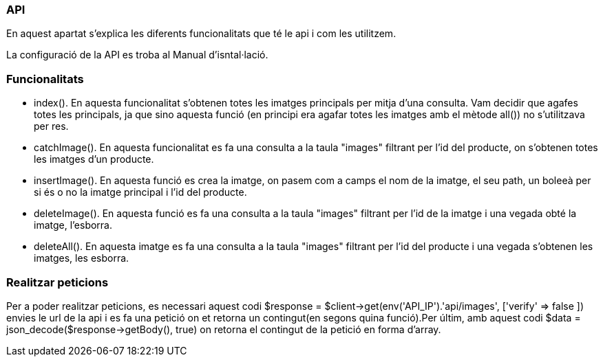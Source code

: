 === API 

En aquest apartat s'explica les diferents funcionalitats que té le api i com les utilitzem.

La configuració de la API es troba al Manual d'isntal·lació.

=== Funcionalitats

- index(). En aquesta funcionalitat s'obtenen totes les imatges principals per mitja d'una consulta. Vam decidir que agafes totes les principals, ja que sino aquesta funció (en principi era agafar totes les imatges amb el mètode all()) no s'utilitzava per res.

- catchImage(). En aquesta funcionalitat es fa una consulta a la taula "images" filtrant per l'id del producte, on s'obtenen totes les imatges d'un producte.

- insertImage(). En aquesta funció es crea la imatge, on pasem com a camps el nom de la imatge, el seu path, un boleeà per si és o no la imatge principal i l'id del producte.

- deleteImage(). En aquesta funció es fa una consulta a la taula "images" filtrant per l'id de la imatge i una vegada obté la imatge, l'esborra.

- deleteAll(). En aquesta imatge es fa una consulta a la taula "images" filtrant per l'id del producte i una vegada s'obtenen les imatges, les esborra.

=== Realitzar peticions

Per a poder realitzar peticions, es necessari aquest codi $response = $client->get(env('API_IP').'api/images', ['verify' => false ]) envies le url de la api i es fa una petició on et retorna un contingut(en segons quina funció).Per últim, amb aquest codi $data = json_decode($response->getBody(), true) on retorna el contingut de la petició en forma d'array.

